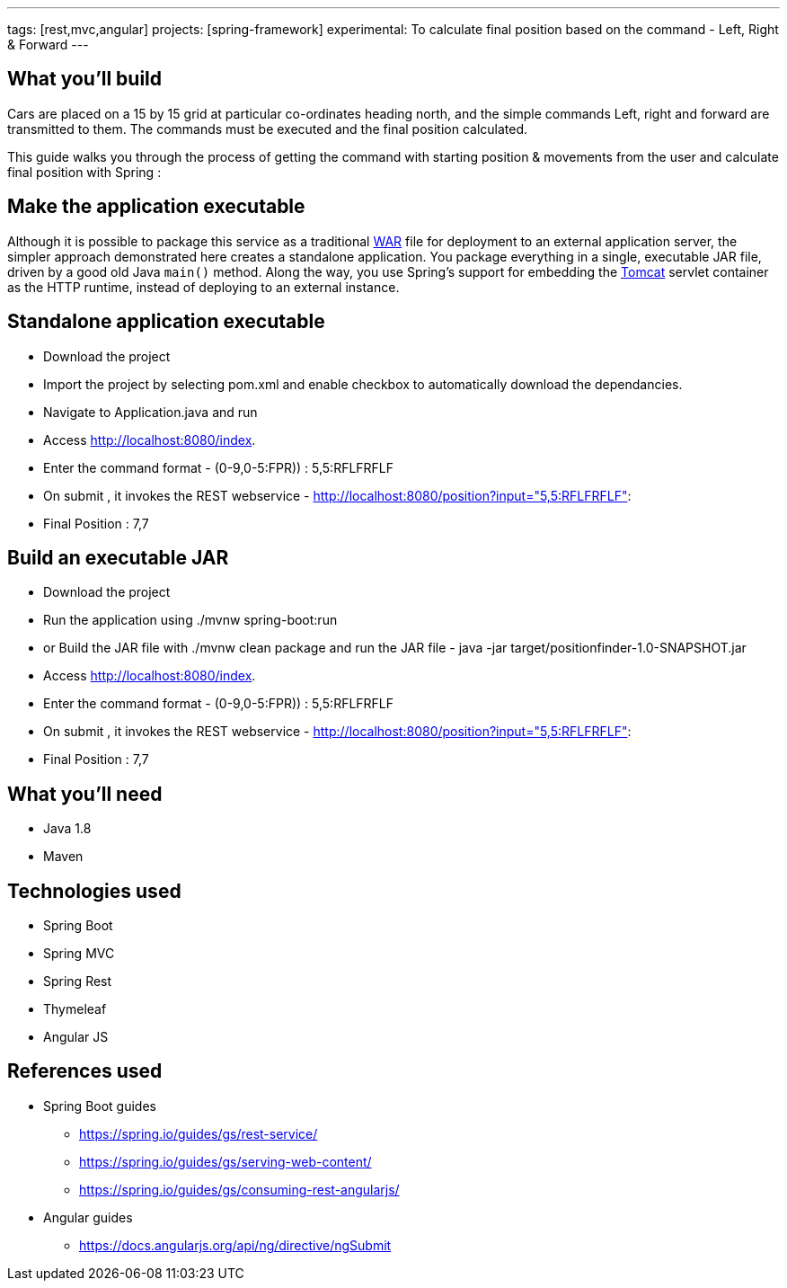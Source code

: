---
tags: [rest,mvc,angular]
projects: [spring-framework]
experimental: To calculate final position based on the command - Left, Right & Forward
---

:spring_version: current
:toc:
:project_id: gs-rest-service
:spring_version: current
:spring_boot_version: 1.5.9.RELEASE
:icons: font
:source-highlighter: prettify



== What you'll build

Cars are placed on a 15 by 15 grid at particular co-ordinates heading north, and the simple commands Left, right and forward are transmitted to them. The commands must be executed and the final position calculated.

This guide walks you through the process of getting the command with starting position & movements from the user and calculate final position with Spring :

== Make the application executable

Although it is possible to package this service as a traditional link:/understanding/WAR[WAR] file for deployment to an external application server, the simpler approach demonstrated here creates a standalone application. You package everything in a single, executable JAR file, driven by a good old Java `main()` method. Along the way, you use Spring's support for embedding the link:/understanding/Tomcat[Tomcat] servlet container as the HTTP runtime, instead of deploying to an external instance.

== Standalone application executable

- Download the project
- Import the project by selecting pom.xml and enable checkbox to automatically download the dependancies.
- Navigate to Application.java and run
- Access http://localhost:8080/index.
- Enter the command format - (0-9,0-5:FPR)) : 5,5:RFLFRFLF
- On submit , it invokes the REST webservice - http://localhost:8080/position?input="5,5:RFLFRFLF":
- Final Position : 7,7


== Build an executable JAR

- Download the project
- Run the application using ./mvnw spring-boot:run
- or Build the JAR file with ./mvnw clean package and run the JAR file - java -jar target/positionfinder-1.0-SNAPSHOT.jar
- Access http://localhost:8080/index.
- Enter the command format - (0-9,0-5:FPR)) : 5,5:RFLFRFLF
- On submit , it invokes the REST webservice - http://localhost:8080/position?input="5,5:RFLFRFLF":
- Final Position : 7,7


== What you'll need

 - Java 1.8
 - Maven

== Technologies used
 
 - Spring Boot
 - Spring MVC
 - Spring Rest
 - Thymeleaf
 - Angular JS

== References used

- Spring Boot guides
    * https://spring.io/guides/gs/rest-service/
    * https://spring.io/guides/gs/serving-web-content/
    * https://spring.io/guides/gs/consuming-rest-angularjs/

- Angular guides
    * https://docs.angularjs.org/api/ng/directive/ngSubmit
